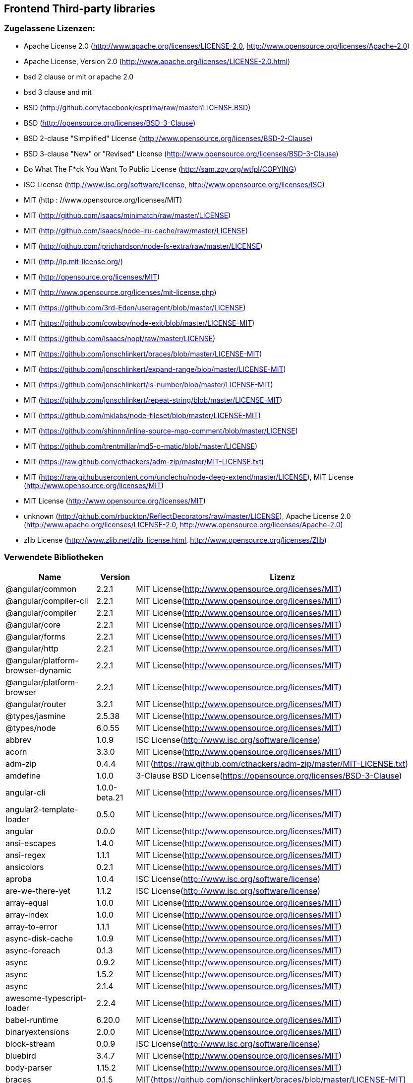 == Frontend Third-party libraries

=== Zugelassene Lizenzen:

 * Apache License 2.0 (http://www.apache.org/licenses/LICENSE-2.0, http://www.opensource.org/licenses/Apache-2.0)
 * Apache License, Version 2.0 (http://www.apache.org/licenses/LICENSE-2.0.html)
 * bsd 2 clause or mit or apache 2.0
 * bsd 3 clause and mit
 * BSD (http://github.com/facebook/esprima/raw/master/LICENSE.BSD)
 * BSD (http://opensource.org/licenses/BSD-3-Clause)
 * BSD 2-clause "Simplified" License (http://www.opensource.org/licenses/BSD-2-Clause)
 * BSD 3-clause "New" or "Revised" License (http://www.opensource.org/licenses/BSD-3-Clause)
 * Do What The F*ck You Want To Public License (http://sam.zoy.org/wtfpl/COPYING)
 * ISC License (http://www.isc.org/software/license, http://www.opensource.org/licenses/ISC)
 * MIT (http  : //www.opensource.org/licenses/MIT)
 * MIT (http://github.com/isaacs/minimatch/raw/master/LICENSE)
 * MIT (http://github.com/isaacs/node-lru-cache/raw/master/LICENSE)
 * MIT (http://github.com/jprichardson/node-fs-extra/raw/master/LICENSE)
 * MIT (http://lp.mit-license.org/)
 * MIT (http://opensource.org/licenses/MIT)
 * MIT (http://www.opensource.org/licenses/mit-license.php)
 * MIT (https://github.com/3rd-Eden/useragent/blob/master/LICENSE)
 * MIT (https://github.com/cowboy/node-exit/blob/master/LICENSE-MIT)
 * MIT (https://github.com/isaacs/nopt/raw/master/LICENSE)
 * MIT (https://github.com/jonschlinkert/braces/blob/master/LICENSE-MIT)
 * MIT (https://github.com/jonschlinkert/expand-range/blob/master/LICENSE-MIT)
 * MIT (https://github.com/jonschlinkert/is-number/blob/master/LICENSE-MIT)
 * MIT (https://github.com/jonschlinkert/repeat-string/blob/master/LICENSE-MIT)
 * MIT (https://github.com/mklabs/node-fileset/blob/master/LICENSE-MIT)
 * MIT (https://github.com/shinnn/inline-source-map-comment/blob/master/LICENSE)
 * MIT (https://github.com/trentmillar/md5-o-matic/blob/master/LICENSE)
 * MIT (https://raw.github.com/cthackers/adm-zip/master/MIT-LICENSE.txt)
 * MIT (https://raw.githubusercontent.com/unclechu/node-deep-extend/master/LICENSE), MIT License (http://www.opensource.org/licenses/MIT)
 * MIT License (http://www.opensource.org/licenses/MIT)
 * unknown (http://github.com/rbuckton/ReflectDecorators/raw/master/LICENSE), Apache License 2.0 (http://www.apache.org/licenses/LICENSE-2.0, http://www.opensource.org/licenses/Apache-2.0)
 * zlib License (http://www.zlib.net/zlib_license.html, http://www.opensource.org/licenses/Zlib)

=== Verwendete Bibliotheken

[cols="5,2,4",options="header"]
|===
| Name | Version | Lizenz
| @angular/common | 2.2.1 | MIT License(http://www.opensource.org/licenses/MIT) 
| @angular/compiler-cli | 2.2.1 | MIT License(http://www.opensource.org/licenses/MIT) 
| @angular/compiler | 2.2.1 | MIT License(http://www.opensource.org/licenses/MIT) 
| @angular/core | 2.2.1 | MIT License(http://www.opensource.org/licenses/MIT) 
| @angular/forms | 2.2.1 | MIT License(http://www.opensource.org/licenses/MIT) 
| @angular/http | 2.2.1 | MIT License(http://www.opensource.org/licenses/MIT) 
| @angular/platform-browser-dynamic | 2.2.1 | MIT License(http://www.opensource.org/licenses/MIT) 
| @angular/platform-browser | 2.2.1 | MIT License(http://www.opensource.org/licenses/MIT) 
| @angular/router | 3.2.1 | MIT License(http://www.opensource.org/licenses/MIT) 
| @types/jasmine | 2.5.38 | MIT License(http://www.opensource.org/licenses/MIT) 
| @types/node | 6.0.55 | MIT License(http://www.opensource.org/licenses/MIT) 
| abbrev | 1.0.9 | ISC License(http://www.isc.org/software/license) 
| acorn | 3.3.0 | MIT License(http://www.opensource.org/licenses/MIT) 
| adm-zip | 0.4.4 | MIT(https://raw.github.com/cthackers/adm-zip/master/MIT-LICENSE.txt) 
| amdefine | 1.0.0 | 3-Clause BSD License(https://opensource.org/licenses/BSD-3-Clause) 
| angular-cli | 1.0.0-beta.21 | MIT License(http://www.opensource.org/licenses/MIT) 
| angular2-template-loader | 0.5.0 | MIT License(http://www.opensource.org/licenses/MIT) 
| angular | 0.0.0 | MIT License(http://www.opensource.org/licenses/MIT) 
| ansi-escapes | 1.4.0 | MIT License(http://www.opensource.org/licenses/MIT) 
| ansi-regex | 1.1.1 | MIT License(http://www.opensource.org/licenses/MIT) 
| ansicolors | 0.2.1 | MIT License(http://www.opensource.org/licenses/MIT) 
| aproba | 1.0.4 | ISC License(http://www.isc.org/software/license) 
| are-we-there-yet | 1.1.2 | ISC License(http://www.isc.org/software/license) 
| array-equal | 1.0.0 | MIT License(http://www.opensource.org/licenses/MIT) 
| array-index | 1.0.0 | MIT License(http://www.opensource.org/licenses/MIT) 
| array-to-error | 1.1.1 | MIT License(http://www.opensource.org/licenses/MIT) 
| async-disk-cache | 1.0.9 | MIT License(http://www.opensource.org/licenses/MIT) 
| async-foreach | 0.1.3 | MIT License(http://www.opensource.org/licenses/MIT) 
| async | 0.9.2 | MIT License(http://www.opensource.org/licenses/MIT) 
| async | 1.5.2 | MIT License(http://www.opensource.org/licenses/MIT) 
| async | 2.1.4 | MIT License(http://www.opensource.org/licenses/MIT) 
| awesome-typescript-loader | 2.2.4 | MIT License(http://www.opensource.org/licenses/MIT) 
| babel-runtime | 6.20.0 | MIT License(http://www.opensource.org/licenses/MIT) 
| binaryextensions | 2.0.0 | MIT License(http://www.opensource.org/licenses/MIT) 
| block-stream | 0.0.9 | ISC License(http://www.isc.org/software/license) 
| bluebird | 3.4.7 | MIT License(http://www.opensource.org/licenses/MIT) 
| body-parser | 1.15.2 | MIT License(http://www.opensource.org/licenses/MIT) 
| braces | 0.1.5 | MIT(https://github.com/jonschlinkert/braces/blob/master/LICENSE-MIT) 
| broccoli-clean-css | 1.1.0 | MIT License(http://www.opensource.org/licenses/MIT) 
| broccoli-funnel | 1.1.0 | MIT License(http://www.opensource.org/licenses/MIT) 
| broccoli-kitchen-sink-helpers | 0.3.1 | MIT License(http://www.opensource.org/licenses/MIT) 
| broccoli-persistent-filter | 1.2.13 | MIT License(http://www.opensource.org/licenses/MIT) 
| bytes | 2.4.0 | MIT License(http://www.opensource.org/licenses/MIT) 
| cardinal | 0.5.0 | MIT License(http://www.opensource.org/licenses/MIT) 
| charenc | 0.0.2 | 3-Clause BSD License(https://opensource.org/licenses/BSD-3-Clause) 
| clean-css-promise | 0.1.1 | MIT License(http://www.opensource.org/licenses/MIT) 
| cli-cursor | 1.0.2 | MIT License(http://www.opensource.org/licenses/MIT) 
| cli-spinners | 0.1.2 | MIT License(http://www.opensource.org/licenses/MIT) 
| cli-table | 0.3.1 | MIT License(http://www.opensource.org/licenses/MIT) 
| cli-width | 2.1.0 | ISC License(http://www.isc.org/software/license) 
| cliui | 3.2.0 | ISC License(http://www.isc.org/software/license) 
| codelyzer | 1.0.0-beta.4 | MIT License(http://www.opensource.org/licenses/MIT) 
| coffee-script | 1.7.1 | MIT License(http://www.opensource.org/licenses/MIT) 
| colors | 0.6.2 | MIT License(http://www.opensource.org/licenses/MIT) 
| colors | 1.0.3 | MIT License(http://www.opensource.org/licenses/MIT) 
| combine-lists | 1.0.1 | MIT License(http://www.opensource.org/licenses/MIT) 
| commander | 2.1.0 | MIT License(http://www.opensource.org/licenses/MIT) 
| common-tags | 1.4.0 | MIT License(http://www.opensource.org/licenses/MIT) 
| compression-webpack-plugin | 0.3.2 | MIT(http://www.opensource.org/licenses/mit-license.php) 
| configstore | 2.1.0 | 2-Clause BSD License(http://www.opensource.org/licenses/BSD-2-Clause) 
| console-control-strings | 1.1.0 | ISC License(http://www.isc.org/software/license) 
| content-type | 1.0.2 | MIT License(http://www.opensource.org/licenses/MIT) 
| core-js | 2.4.1 | MIT License(http://www.opensource.org/licenses/MIT) 
| crypt | 0.0.2 | 3-Clause BSD License(https://opensource.org/licenses/BSD-3-Clause) 
| css-parse | 1.7.0 | MIT License(http://www.opensource.org/licenses/MIT) 
| css-selector-tokenizer | 0.7.0 | MIT License(http://www.opensource.org/licenses/MIT) 
| cssauron | 1.4.0 | MIT License(http://www.opensource.org/licenses/MIT) 
| custom-event | 1.0.1 | MIT License(http://www.opensource.org/licenses/MIT) 
| d | 0.1.1 | MIT License(http://www.opensource.org/licenses/MIT) 
| debug | 2.2.0 | MIT License(http://www.opensource.org/licenses/MIT) 
| deep-extend | 0.4.1 | MIT(https://raw.githubusercontent.com/unclechu/node-deep-extend/master/LICENSE) 
| defaults | 1.0.3 | MIT License(http://www.opensource.org/licenses/MIT) 
| delegates | 1.0.0 | MIT License(http://www.opensource.org/licenses/MIT) 
| denodeify | 1.2.1 | MIT License(http://www.opensource.org/licenses/MIT) 
| di | 0.0.1 | MIT License(http://www.opensource.org/licenses/MIT) 
| dom-serialize | 2.2.1 | MIT License(http://www.opensource.org/licenses/MIT) 
| dot-prop | 3.0.0 | MIT License(http://www.opensource.org/licenses/MIT) 
| editions | 1.3.3 | MIT License(http://www.opensource.org/licenses/MIT) 
| ember-cli-normalize-entity-name | 1.0.0 | ISC License(http://www.isc.org/software/license) 
| ember-cli-preprocess-registry | 2.0.0 | ISC License(http://www.isc.org/software/license) 
| ember-cli-string-utils | 1.0.0 | ISC License(http://www.isc.org/software/license) 
| ent | 2.2.0 | MIT License(http://www.opensource.org/licenses/MIT) 
| es5-ext | 0.10.12 | MIT License(http://www.opensource.org/licenses/MIT) 
| es6-iterator | 2.0.0 | MIT License(http://www.opensource.org/licenses/MIT) 
| es6-symbol | 3.1.0 | MIT License(http://www.opensource.org/licenses/MIT) 
| esprima-fb | 12001.1.0-dev-harmony-fb | BSD(http://github.com/facebook/esprima/raw/master/LICENSE.BSD) 
| exists-sync | 0.0.3 | ISC License(http://www.isc.org/software/license) 
| exists-sync | 0.0.4 | ISC License(http://www.isc.org/software/license) 
| exit-hook | 1.1.1 | MIT License(http://www.opensource.org/licenses/MIT) 
| exit | 0.1.2 | MIT(https://github.com/cowboy/node-exit/blob/master/LICENSE-MIT) 
| expand-braces | 0.1.2 | MIT License(http://www.opensource.org/licenses/MIT) 
| expand-range | 0.1.1 | MIT(https://github.com/jonschlinkert/expand-range/blob/master/LICENSE-MIT) 
| figures | 1.7.0 | MIT License(http://www.opensource.org/licenses/MIT) 
| fileset | 0.2.1 | MIT(https://github.com/mklabs/node-fileset/blob/master/LICENSE-MIT) 
| findup | 0.1.5 | MIT License(http://www.opensource.org/licenses/MIT) 
| form-data | 1.0.1 | MIT License(http://www.opensource.org/licenses/MIT) 
| fs-extra | 0.16.5 | MIT(http://github.com/jprichardson/node-fs-extra/raw/master/LICENSE) 
| fstream-ignore | 1.0.5 | ISC License(http://www.isc.org/software/license) 
| fstream | 1.0.10 | ISC License(http://www.isc.org/software/license) 
| gauge | 2.6.0 | ISC License(http://www.isc.org/software/license) 
| gauge | 2.7.2 | ISC License(http://www.isc.org/software/license) 
| gaze | 1.1.2 | MIT License(http://www.opensource.org/licenses/MIT) 
| git-repo-info | 1.4.0 | MIT License(http://www.opensource.org/licenses/MIT) 
| glob | 3.2.11 | 2-Clause BSD License(http://www.opensource.org/licenses/BSD-2-Clause) 
| glob | 5.0.15 | ISC License(http://www.isc.org/software/license) 
| glob | 6.0.4 | ISC License(http://www.isc.org/software/license) 
| glob | 7.0.6 | ISC License(http://www.isc.org/software/license) 
| globule | 1.1.0 | MIT License(http://www.opensource.org/licenses/MIT) 
| graceful-fs | 3.0.11 | ISC License(http://www.isc.org/software/license) 
| handlebars | 4.0.6 | MIT License(http://www.opensource.org/licenses/MIT) 
| has-color | 0.1.7 | MIT License(http://www.opensource.org/licenses/MIT) 
| has-unicode | 2.0.1 | ISC License(http://www.isc.org/software/license) 
| hash-for-dep | 1.1.2 | ISC License(http://www.isc.org/software/license) 
| imurmurhash | 0.1.4 | MIT License(http://www.opensource.org/licenses/MIT) 
| inflection | 1.10.0 | MIT License(http://www.opensource.org/licenses/MIT) 
| inline-source-map-comment | 1.0.5 | MIT(https://github.com/shinnn/inline-source-map-comment/blob/master/LICENSE) 
| inquirer | 0.12.0 | MIT License(http://www.opensource.org/licenses/MIT) 
| is-git-url | 0.2.3 | MIT License(http://www.opensource.org/licenses/MIT) 
| is-number | 0.1.1 | MIT(https://github.com/jonschlinkert/is-number/blob/master/LICENSE-MIT) 
| is-obj | 1.0.1 | MIT License(http://www.opensource.org/licenses/MIT) 
| isarray | 0.0.1 | MIT License(http://www.opensource.org/licenses/MIT) 
| isbinaryfile | 2.0.4 | MIT License(http://www.opensource.org/licenses/MIT) 
| isbinaryfile | 3.0.2 | MIT License(http://www.opensource.org/licenses/MIT) 
| istanbul-instrumenter-loader | 0.2.0 | Do What The F*ck You Want To Public License(http://sam.zoy.org/wtfpl/COPYING) 
| istanbul | 0.4.3 | 3-Clause BSD License(https://opensource.org/licenses/BSD-3-Clause) 
| istanbul | 0.4.5 | 3-Clause BSD License(https://opensource.org/licenses/BSD-3-Clause) 
| istextorbinary | 2.1.0 | MIT License(http://www.opensource.org/licenses/MIT) 
| jasmine-core | 2.4.1 | MIT License(http://www.opensource.org/licenses/MIT) 
| jasmine-core | 2.5.2 | MIT License(http://www.opensource.org/licenses/MIT) 
| jasmine-spec-reporter | 2.5.0 | Apache License 2.0(http://www.apache.org/licenses/LICENSE-2.0) 
| jasmine | 2.4.1 | MIT License(http://www.opensource.org/licenses/MIT) 
| jasmine | 2.5.2 | MIT License(http://www.opensource.org/licenses/MIT) 
| jasminewd2 | 0.0.10 | MIT License(http://www.opensource.org/licenses/MIT) 
| jasminewd2 | 0.0.9 | MIT License(http://www.opensource.org/licenses/MIT) 
| karma-chrome-launcher | 2.0.0 | MIT License(http://www.opensource.org/licenses/MIT) 
| karma-cli | 1.0.1 | MIT License(http://www.opensource.org/licenses/MIT) 
| karma-coffee-preprocessor | 0.2.1 | MIT License(http://www.opensource.org/licenses/MIT) 
| karma-jasmine | 1.1.0 | MIT License(http://www.opensource.org/licenses/MIT) 
| karma-remap-istanbul | 0.2.2 | MIT License(http://www.opensource.org/licenses/MIT) 
| karma-requirejs | 0.2.2 | MIT License(http://www.opensource.org/licenses/MIT) 
| karma | 1.2.0 | MIT License(http://www.opensource.org/licenses/MIT) 
| leek | 0.0.21 | MIT License(http://www.opensource.org/licenses/MIT) 
| licensecheck | 1.3.0 | zlib License(http://www.zlib.net/zlib_license.html) 
| linkify-it | 1.2.4 | MIT License(http://www.opensource.org/licenses/MIT) 
| lodash._arraycopy | 3.0.0 | MIT License(http://www.opensource.org/licenses/MIT) 
| lodash._arrayeach | 3.0.0 | MIT License(http://www.opensource.org/licenses/MIT) 
| lodash._baseassign | 3.2.0 | MIT License(http://www.opensource.org/licenses/MIT) 
| lodash._basecallback | 3.3.1 | MIT License(http://www.opensource.org/licenses/MIT) 
| lodash._baseeach | 3.0.4 | MIT License(http://www.opensource.org/licenses/MIT) 
| lodash._basefind | 3.0.0 | MIT License(http://www.opensource.org/licenses/MIT) 
| lodash._basefindindex | 3.6.0 | MIT License(http://www.opensource.org/licenses/MIT) 
| lodash._basefor | 3.0.3 | MIT License(http://www.opensource.org/licenses/MIT) 
| lodash._baseisequal | 3.0.7 | MIT License(http://www.opensource.org/licenses/MIT) 
| lodash._bindcallback | 3.0.1 | MIT License(http://www.opensource.org/licenses/MIT) 
| lodash._createassigner | 3.1.1 | MIT License(http://www.opensource.org/licenses/MIT) 
| lodash.assign | 3.2.0 | MIT License(http://www.opensource.org/licenses/MIT) 
| lodash.assign | 4.2.0 | MIT License(http://www.opensource.org/licenses/MIT) 
| lodash.clonedeep | 4.5.0 | MIT License(http://www.opensource.org/licenses/MIT) 
| lodash.find | 3.2.1 | MIT License(http://www.opensource.org/licenses/MIT) 
| lodash.isequal | 4.4.0 | MIT License(http://www.opensource.org/licenses/MIT) 
| lodash.isplainobject | 3.2.0 | MIT License(http://www.opensource.org/licenses/MIT) 
| lodash.istypedarray | 3.0.6 | MIT License(http://www.opensource.org/licenses/MIT) 
| lodash.keysin | 3.0.8 | MIT License(http://www.opensource.org/licenses/MIT) 
| lodash.merge | 3.3.2 | MIT License(http://www.opensource.org/licenses/MIT) 
| lodash.pairs | 3.0.1 | MIT License(http://www.opensource.org/licenses/MIT) 
| lodash.toplainobject | 3.0.0 | MIT License(http://www.opensource.org/licenses/MIT) 
| lodash | 3.10.1 | MIT License(http://www.opensource.org/licenses/MIT) 
| lodash | 4.16.6 | MIT License(http://www.opensource.org/licenses/MIT) 
| log4js | 0.6.38 | Apache License 2.0(http://www.apache.org/licenses/LICENSE-2.0) 
| lru-cache | 2.2.4 | MIT(http://github.com/isaacs/node-lru-cache/raw/master/LICENSE) 
| lru-cache | 2.7.3 | ISC License(http://www.isc.org/software/license) 
| markdown-it-terminal | 0.0.3 | MIT License(http://www.opensource.org/licenses/MIT) 
| markdown-it | 4.3.0 | MIT License(http://www.opensource.org/licenses/MIT) 
| markdown-it | 4.4.0 | MIT License(http://www.opensource.org/licenses/MIT) 
| markdown | 0.5.0 | MIT(http://www.opensource.org/licenses/mit-license.php) 
| md5-hex | 1.3.0 | MIT License(http://www.opensource.org/licenses/MIT) 
| md5-o-matic | 0.1.1 | MIT(https://github.com/trentmillar/md5-o-matic/blob/master/LICENSE) 
| md5 | 2.2.1 | 3-Clause BSD License(https://opensource.org/licenses/BSD-3-Clause) 
| mdurl | 1.0.1 | MIT License(http://www.opensource.org/licenses/MIT) 
| minimatch | 0.3.0 | MIT(http://github.com/isaacs/minimatch/raw/master/LICENSE) 
| mkdirp | 0.3.5 | MIT License(http://www.opensource.org/licenses/MIT) 
| mute-stream | 0.0.4 | 2-Clause BSD License(http://www.opensource.org/licenses/BSD-2-Clause) 
| mute-stream | 0.0.5 | ISC License(http://www.isc.org/software/license) 
| nan | 2.5.0 | MIT License(http://www.opensource.org/licenses/MIT) 
| natives | 1.1.0 | ISC License(http://www.isc.org/software/license) 
| node-gyp | 3.4.0 | MIT License(http://www.opensource.org/licenses/MIT) 
| node-modules-path | 1.0.1 | ISC License(http://www.isc.org/software/license) 
| node-pre-gyp | 0.6.32 | 3-Clause BSD License(https://opensource.org/licenses/BSD-3-Clause) 
| node-sass | 3.13.1 | MIT License(http://www.opensource.org/licenses/MIT) 
| node-zopfli | 2.0.2 | MIT License(http://www.opensource.org/licenses/MIT) 
| nopt | 2.1.2 | MIT(https://github.com/isaacs/nopt/raw/master/LICENSE) 
| nopt | 3.0.6 | ISC License(http://www.isc.org/software/license) 
| npmlog | 3.1.2 | ISC License(http://www.isc.org/software/license) 
| npmlog | 4.0.2 | ISC License(http://www.isc.org/software/license) 
| offline-plugin | 3.4.2 | MIT License(http://www.opensource.org/licenses/MIT) 
| once | 1.3.3 | ISC License(http://www.isc.org/software/license) 
| onetime | 1.1.0 | MIT License(http://www.opensource.org/licenses/MIT) 
| ora | 0.2.3 | MIT License(http://www.opensource.org/licenses/MIT) 
| os-homedir | 1.0.2 | MIT License(http://www.opensource.org/licenses/MIT) 
| osenv | 0.1.4 | ISC License(http://www.isc.org/software/license) 
| parse5 | 2.2.3 | MIT License(http://www.opensource.org/licenses/MIT) 
| path-array | 1.0.1 | MIT License(http://www.opensource.org/licenses/MIT) 
| portfinder | 1.0.9 | MIT License(http://www.opensource.org/licenses/MIT) 
| postcss-loader | 0.9.1 | MIT License(http://www.opensource.org/licenses/MIT) 
| process-relative-require | 1.0.0 | ISC License(http://www.isc.org/software/license) 
| protractor | 3.3.0 | MIT License(http://www.opensource.org/licenses/MIT) 
| protractor | 4.0.9 | MIT License(http://www.opensource.org/licenses/MIT) 
| qjobs | 1.1.5 | MIT License(http://www.opensource.org/licenses/MIT) 
| qs | 5.2.1 | 3-Clause BSD License(https://opensource.org/licenses/BSD-3-Clause) 
| qs | 6.2.0 | 3-Clause BSD License(https://opensource.org/licenses/BSD-3-Clause) 
| rc | 1.1.6 | 2-Clause BSD License(http://www.opensource.org/licenses/BSD-2-Clause) 
| readable-stream | 1.0.34 | MIT License(http://www.opensource.org/licenses/MIT) 
| readable-stream | 2.1.5 | MIT License(http://www.opensource.org/licenses/MIT) 
| readline2 | 0.1.1 | MIT License(http://www.opensource.org/licenses/MIT) 
| readline2 | 1.0.1 | MIT License(http://www.opensource.org/licenses/MIT) 
| redeyed | 0.5.0 | MIT License(http://www.opensource.org/licenses/MIT) 
| reflect-metadata | 0.1.9 | unknown(http://github.com/rbuckton/ReflectDecorators/raw/master/LICENSE) 
| regenerator-runtime | 0.10.1 | MIT License(http://www.opensource.org/licenses/MIT) 
| remap-istanbul | 0.6.4 | 3-Clause BSD License(https://opensource.org/licenses/BSD-3-Clause) 
| repeat-string | 0.2.2 | MIT(https://github.com/jonschlinkert/repeat-string/blob/master/LICENSE-MIT) 
| request | 2.67.0 | Apache License 2.0(http://www.apache.org/licenses/LICENSE-2.0) 
| resolve | 1.1.7 | MIT License(http://www.opensource.org/licenses/MIT) 
| restore-cursor | 1.0.1 | MIT License(http://www.opensource.org/licenses/MIT) 
| run-async | 0.1.0 | MIT License(http://www.opensource.org/licenses/MIT) 
| rx-lite | 3.1.2 | Apache License 2.0(http://www.apache.org/licenses/LICENSE-2.0) 
| rxjs | 5.0.0-beta.12 | Apache License 2.0(http://www.apache.org/licenses/LICENSE-2.0) 
| sass-graph | 2.1.2 | MIT License(http://www.opensource.org/licenses/MIT) 
| sass-loader | 3.2.3 | MIT License(http://www.opensource.org/licenses/MIT) 
| saucelabs | 1.3.0 | MIT License(http://www.opensource.org/licenses/MIT) 
| sax | 0.5.8 | 2-Clause BSD License(http://www.opensource.org/licenses/BSD-2-Clause) 
| selenium-webdriver | 2.52.0 | Apache License 2.0(http://www.apache.org/licenses/LICENSE-2.0) 
| selenium-webdriver | 2.53.3 | Apache License 2.0(http://www.apache.org/licenses/LICENSE-2.0) 
| semver | 4.3.6 | ISC License(http://www.isc.org/software/license) 
| sigmund | 1.0.1 | ISC License(http://www.isc.org/software/license) 
| silent-error | 1.0.1 | ISC License(http://www.isc.org/software/license) 
| slide | 1.1.6 | ISC License(http://www.isc.org/software/license) 
| source-map-loader | 0.1.5 | MIT(http://www.opensource.org/licenses/mit-license.php) 
| source-map-support | 0.4.8 | MIT License(http://www.opensource.org/licenses/MIT) 
| source-map | 0.1.43 | BSD(http://opensource.org/licenses/BSD-3-Clause) 
| source-map | 0.5.6 | 3-Clause BSD License(https://opensource.org/licenses/BSD-3-Clause) 
| sourcemap-istanbul-instrumenter-loader | 0.2.0 | Do What The F*ck You Want To Public License(http://sam.zoy.org/wtfpl/COPYING) 
| spdx-license-list | 2.1.0 | MIT License(http://www.opensource.org/licenses/MIT) 
| string-replace-loader | 1.0.5 | MIT License(http://www.opensource.org/licenses/MIT) 
| strip-ansi | 2.0.1 | MIT License(http://www.opensource.org/licenses/MIT) 
| strip-json-comments | 1.0.4 | MIT License(http://www.opensource.org/licenses/MIT) 
| strip-json-comments | 2.0.1 | MIT License(http://www.opensource.org/licenses/MIT) 
| stylus-loader | 2.4.0 | MIT License(http://www.opensource.org/licenses/MIT) 
| stylus | 0.54.5 | MIT License(http://www.opensource.org/licenses/MIT) 
| sum-up | 1.0.3 | MIT License(http://www.opensource.org/licenses/MIT) 
| supports-color | 0.2.0 | MIT License(http://www.opensource.org/licenses/MIT) 
| supports-color | 3.1.2 | MIT License(http://www.opensource.org/licenses/MIT) 
| tar-pack | 3.3.0 | 2-Clause BSD License(http://www.opensource.org/licenses/BSD-2-Clause) 
| tar | 2.2.1 | ISC License(http://www.isc.org/software/license) 
| textextensions | 2.0.1 | MIT License(http://www.opensource.org/licenses/MIT) 
| tmp | 0.0.24 | MIT(http://opensource.org/licenses/MIT) 
| tough-cookie | 2.2.2 | 3-Clause BSD License(https://opensource.org/licenses/BSD-3-Clause) 
| treeify | 1.0.1 | MIT(http://lp.mit-license.org/) 
| ts-helpers | 1.1.2 | MIT License(http://www.opensource.org/licenses/MIT) 
| ts-node | 1.2.1 | MIT License(http://www.opensource.org/licenses/MIT) 
| tslint-loader | 2.1.5 | MIT License(http://www.opensource.org/licenses/MIT) 
| tslint | 3.13.0 | Apache License 2.0(http://www.apache.org/licenses/LICENSE-2.0) 
| tslint | 3.15.1 | Apache License 2.0(http://www.apache.org/licenses/LICENSE-2.0) 
| typescript | 2.0.10 | Apache License 2.0(http://www.apache.org/licenses/LICENSE-2.0) 
| uc.micro | 1.0.3 | Do What The F*ck You Want To Public License(http://sam.zoy.org/wtfpl/COPYING) 
| uid-number | 0.0.6 | ISC License(http://www.isc.org/software/license) 
| underscore.string | 3.3.4 | MIT License(http://www.opensource.org/licenses/MIT) 
| useragent | 2.1.10 | MIT(https://github.com/3rd-Eden/useragent/blob/master/LICENSE) 
| void-elements | 2.0.1 | MIT License(http://www.opensource.org/licenses/MIT) 
| walk-sync | 0.3.1 | MIT License(http://www.opensource.org/licenses/MIT) 
| webdriver-manager | 10.2.5 | MIT License(http://www.opensource.org/licenses/MIT) 
| webpack-md5-hash | 0.0.5 | MIT License(http://www.opensource.org/licenses/MIT) 
| webpack-merge | 0.14.1 | MIT License(http://www.opensource.org/licenses/MIT) 
| wide-align | 1.1.0 | ISC License(http://www.isc.org/software/license) 
| window-size | 0.2.0 | MIT License(http://www.opensource.org/licenses/MIT) 
| wordwrap | 1.0.0 | MIT License(http://www.opensource.org/licenses/MIT) 
| write-file-atomic | 1.2.0 | ISC License(http://www.isc.org/software/license) 
| xdg-basedir | 2.0.0 | MIT License(http://www.opensource.org/licenses/MIT) 
| yam | 0.0.18 | MIT License(http://www.opensource.org/licenses/MIT) 
| yargs | 4.8.1 | MIT License(http://www.opensource.org/licenses/MIT) 
| zone.js | 0.6.26 | MIT License(http://www.opensource.org/licenses/MIT) 
|===